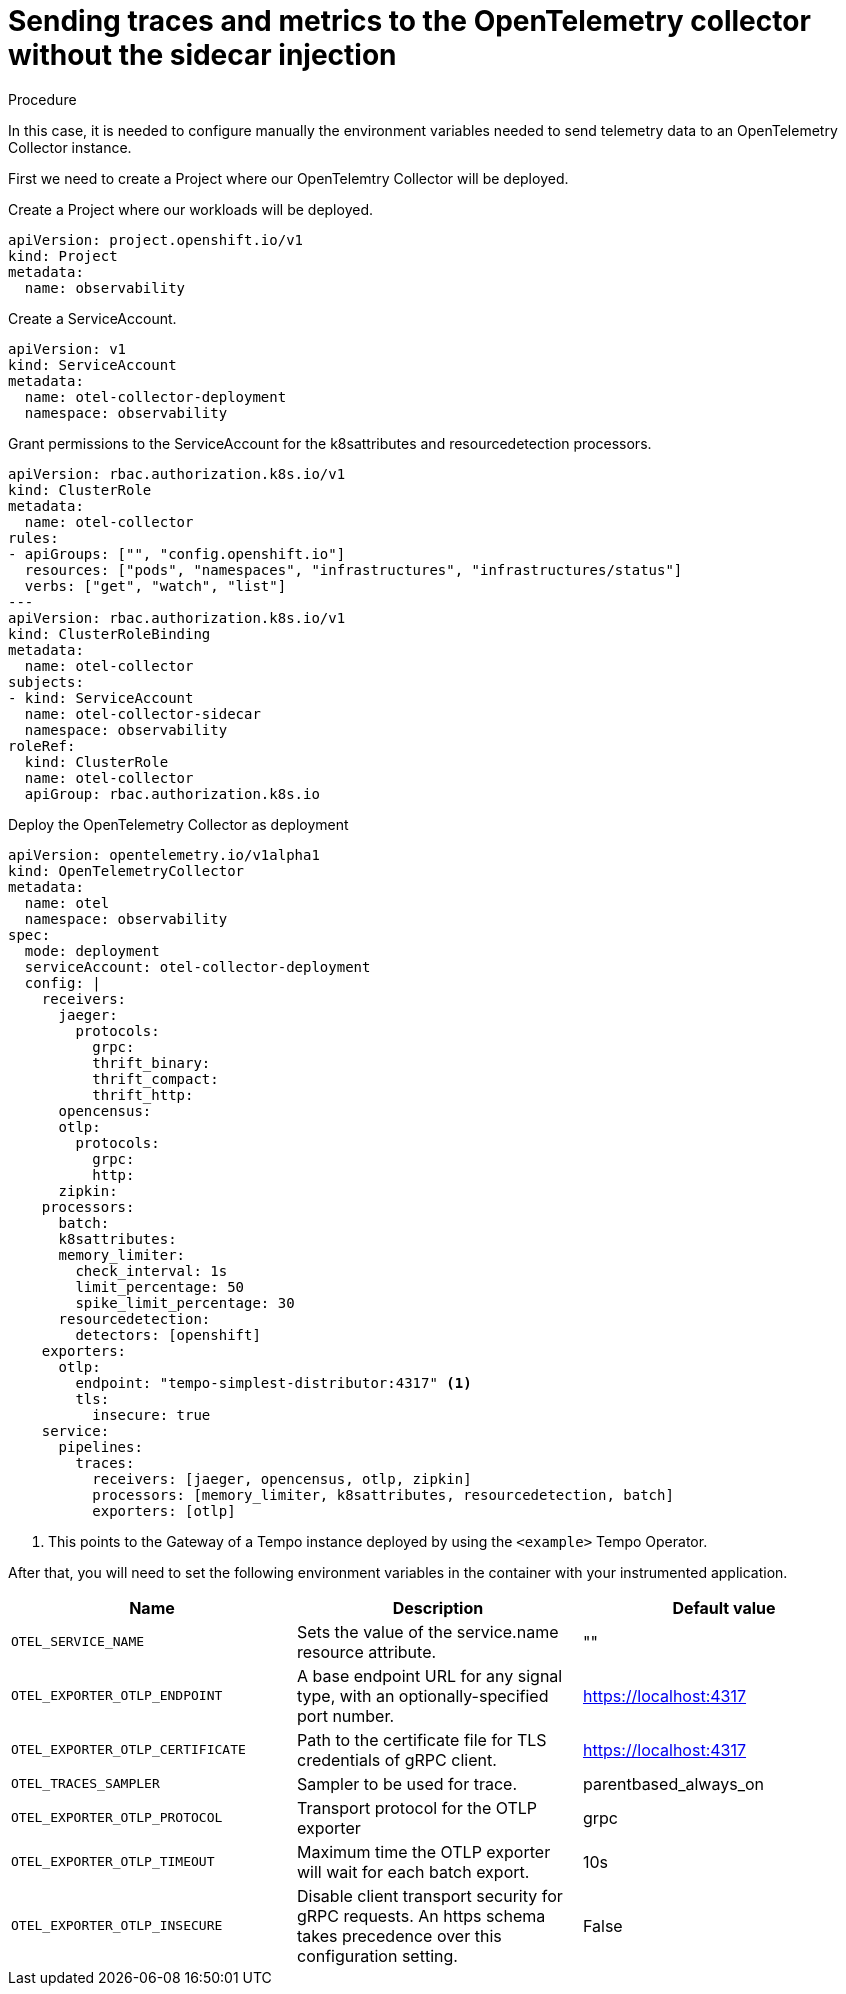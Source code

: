 // Module included in the following assemblies:
//
// * /distr_tracing/distr_tracing_otel/distr-tracing-otel-using.adoc

:_content-type: PROCEDURE
[id="distr-tracing-otel-send-traces-and-metrics-to-otel-collector-no-sidecar_{context}"]
= Sending traces and metrics to the OpenTelemetry collector without the sidecar injection

.Procedure

In this case, it is needed to configure manually the environment variables needed
to send telemetry data to an OpenTelemetry Collector instance.


First we need to create a Project where our OpenTelemtry Collector will be deployed.

Create a Project where our workloads will be deployed.

[source,yaml]
----
apiVersion: project.openshift.io/v1
kind: Project
metadata:
  name: observability
----
====

Create a ServiceAccount.

[source,yaml]
----
apiVersion: v1
kind: ServiceAccount
metadata:
  name: otel-collector-deployment
  namespace: observability
----

Grant permissions to the ServiceAccount for the k8sattributes and
resourcedetection processors.

[source,yaml]
----
apiVersion: rbac.authorization.k8s.io/v1
kind: ClusterRole
metadata:
  name: otel-collector
rules:
- apiGroups: ["", "config.openshift.io"]
  resources: ["pods", "namespaces", "infrastructures", "infrastructures/status"]
  verbs: ["get", "watch", "list"]
---
apiVersion: rbac.authorization.k8s.io/v1
kind: ClusterRoleBinding
metadata:
  name: otel-collector
subjects:
- kind: ServiceAccount
  name: otel-collector-sidecar
  namespace: observability
roleRef:
  kind: ClusterRole
  name: otel-collector
  apiGroup: rbac.authorization.k8s.io
----

Deploy the OpenTelemetry Collector as deployment

[source,yaml]
----
apiVersion: opentelemetry.io/v1alpha1
kind: OpenTelemetryCollector
metadata:
  name: otel
  namespace: observability
spec:
  mode: deployment
  serviceAccount: otel-collector-deployment
  config: |
    receivers:
      jaeger:
        protocols:
          grpc:
          thrift_binary:
          thrift_compact:
          thrift_http:
      opencensus:
      otlp:
        protocols:
          grpc:
          http:
      zipkin:
    processors:
      batch:
      k8sattributes:
      memory_limiter:
        check_interval: 1s
        limit_percentage: 50
        spike_limit_percentage: 30
      resourcedetection:
        detectors: [openshift]
    exporters:
      otlp:
        endpoint: "tempo-simplest-distributor:4317" <1>
        tls:
          insecure: true
    service:
      pipelines:
        traces:
          receivers: [jaeger, opencensus, otlp, zipkin]
          processors: [memory_limiter, k8sattributes, resourcedetection, batch]
          exporters: [otlp]
----
<1> This points to the Gateway of a Tempo instance deployed by using the `<example>` Tempo Operator.


After that, you will need to set the following environment variables in the container
with your instrumented application.

[options="header"]
[cols="l, a, a"]
|===
|Name |Description |Default value
|OTEL_SERVICE_NAME
|Sets the value of the service.name resource attribute.
|""

|OTEL_EXPORTER_OTLP_ENDPOINT
|A base endpoint URL for any signal type, with an optionally-specified port number.
|https://localhost:4317

|OTEL_EXPORTER_OTLP_CERTIFICATE
|Path to the certificate file for TLS credentials of gRPC client.
|https://localhost:4317

|OTEL_TRACES_SAMPLER
|Sampler to be used for trace.
|parentbased_always_on

|OTEL_EXPORTER_OTLP_PROTOCOL
|Transport protocol for the OTLP exporter
|grpc

|OTEL_EXPORTER_OTLP_TIMEOUT
|Maximum time the OTLP exporter will wait for each batch export.
|10s

|OTEL_EXPORTER_OTLP_INSECURE
|Disable client transport security for gRPC requests. An https schema takes precedence over this configuration setting.
|False
|===
